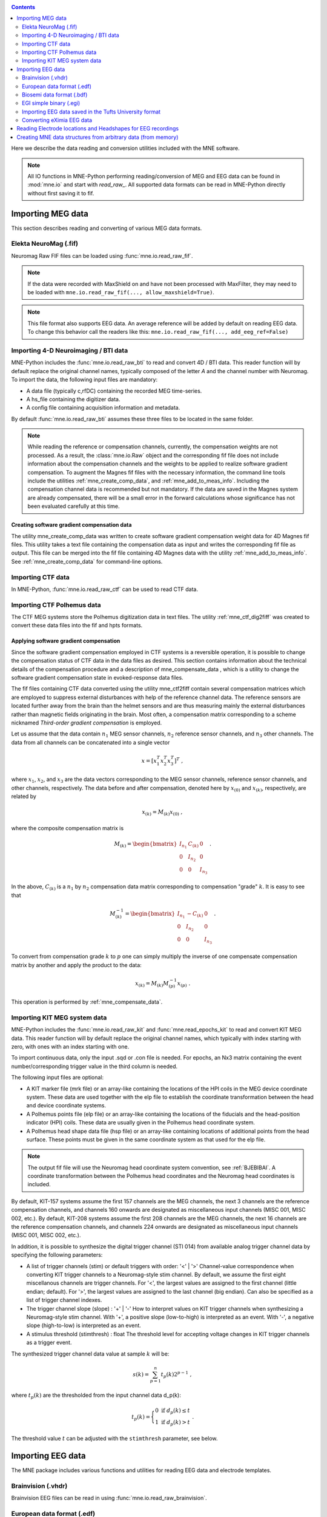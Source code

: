 
.. _ch_convert:

.. contents:: Contents
   :local:
   :depth: 2

Here we describe the data reading and conversion utilities included
with the MNE software.

.. note::
    All IO functions in MNE-Python performing reading/conversion of MEG and
    EEG data can be found in :mod:`mne.io` and start with `read_raw_`. All
    supported data formats can be read in MNE-Python directly without first
    saving it to fif.

Importing MEG data
##################

This section describes reading and converting of various MEG data formats.


Elekta NeuroMag (.fif)
======================

Neuromag Raw FIF files can be loaded using :func:`mne.io.read_raw_fif`.

.. note::
    If the data were recorded with MaxShield on and have not been processed
    with MaxFilter, they may need to be loaded with
    ``mne.io.read_raw_fif(..., allow_maxshield=True)``.

.. note::
    This file format also supports EEG data. An average reference will be added
    by default on reading EEG data. To change this behavior call the readers
    like this: ``mne.io.read_raw_fif(..., add_eeg_ref=False)``


Importing 4-D Neuroimaging / BTI data
=====================================

MNE-Python includes the :func:`mne.io.read_raw_bti` to read and convert 4D / BTI data.
This reader function will by default replace the original channel names,
typically composed of the letter `A` and the channel number with Neuromag.
To import the data, the following input files are mandatory:

- A data file (typically c,rfDC)
  containing the recorded MEG time-series.

- A hs_file
  containing the digitizer data.

- A config file
  containing acquisition information and metadata.

By default :func:`mne.io.read_raw_bti` assumes these three files to be located
in the same folder.

.. note:: While reading the reference or compensation channels,
          currently, the compensation weights are not processed.
          As a result, the :class:`mne.io.Raw` object and the corresponding fif
          file does not include information about the compensation channels
          and the weights to be applied to realize software gradient
          compensation. To augment the Magnes fif files with the necessary
          information, the command line tools include the utilities
          :ref:`mne_create_comp_data`, and :ref:`mne_add_to_meas_info`.
          Including the compensation channel data is recommended but not
          mandatory. If the data are saved in the Magnes system are already
          compensated, there will be a small error in the forward calculations
          whose significance has not been evaluated carefully at this time.


Creating software gradient compensation data
--------------------------------------------

The utility mne_create_comp_data was
written to create software gradient compensation weight data for
4D Magnes fif files. This utility takes a text file containing the
compensation data as input and writes the corresponding fif file
as output. This file can be merged into the fif file containing
4D Magnes data with the utility :ref:`mne_add_to_meas_info`.
See :ref:`mne_create_comp_data` for command-line options.


Importing CTF data
==================

In MNE-Python, :func:`mne.io.read_raw_ctf` can be used to read CTF data.


Importing CTF Polhemus data
===========================

The CTF MEG systems store the Polhemus digitization data
in text files. The utility :ref:`mne_ctf_dig2fiff` was
created to convert these data files into the fif and hpts formats.


.. _BEHDDFBI:

Applying software gradient compensation
---------------------------------------

Since the software gradient compensation employed in CTF
systems is a reversible operation, it is possible to change the
compensation status of CTF data in the data files as desired. This
section contains information about the technical details of the
compensation procedure and a description of mne_compensate_data ,
which is a utility to change the software gradient compensation
state in evoked-response data files.

The fif files containing CTF data converted using the utility mne_ctf2fiff contain
several compensation matrices which are employed to suppress external disturbances
with help of the reference channel data. The reference sensors are
located further away from the brain than the helmet sensors and
are thus measuring mainly the external disturbances rather than magnetic
fields originating in the brain. Most often, a compensation matrix
corresponding to a scheme nicknamed *Third-order gradient
compensation* is employed.

Let us assume that the data contain :math:`n_1` MEG
sensor channels, :math:`n_2` reference sensor
channels, and :math:`n_3` other channels.
The data from all channels can be concatenated into a single vector

.. math::    x = [x_1^T x_2^T x_3^T]^T\ ,

where :math:`x_1`, :math:`x_2`,
and :math:`x_3` are the data vectors corresponding
to the MEG sensor channels, reference sensor channels, and other
channels, respectively. The data before and after compensation,
denoted here by :math:`x_{(0)}` and :math:`x_{(k)}`, respectively,
are related by

.. math::    x_{(k)} = M_{(k)} x_{(0)}\ ,

where the composite compensation matrix is

.. math::    M_{(k)} = \begin{bmatrix}
		I_{n_1} & C_{(k)} & 0 \\
		0 & I_{n_2} & 0 \\
		0 & 0 & I_{n_3}
		\end{bmatrix}\ .

In the above, :math:`C_{(k)}` is a :math:`n_1` by :math:`n_2` compensation
data matrix corresponding to compensation "grade" :math:`k`.
It is easy to see that

.. math::    M_{(k)}^{-1} = \begin{bmatrix}
		I_{n_1} & -C_{(k)} & 0 \\
		0 & I_{n_2} & 0 \\
		0 & 0 & I_{n_3}
		\end{bmatrix}\ .

To convert from compensation grade :math:`k` to :math:`p` one
can simply multiply the inverse of one compensate compensation matrix
by another and apply the product to the data:

.. math::    x_{(k)} = M_{(k)} M_{(p)}^{-1} x_{(p)}\ .

This operation is performed by :ref:`mne_compensate_data`.


Importing KIT MEG system data
=============================

MNE-Python includes the :func:`mne.io.read_raw_kit` and
:func:`mne.read_epochs_kit` to read and convert KIT MEG data.
This reader function will by default replace the original channel names,
which typically with index starting with zero, with ones with an index starting with one.

To import continuous data, only the input .sqd or .con file is needed. For epochs,
an Nx3 matrix containing the event number/corresponding trigger value in the
third column is needed.

The following input files are optional:

- A KIT marker file (mrk file) or an array-like
  containing the locations of the HPI coils in the MEG device coordinate system.
  These data are used together with the elp file to establish the coordinate
  transformation between the head and device coordinate systems.

- A Polhemus points file (elp file) or an array-like
  containing the locations of the fiducials and the head-position
  indicator (HPI) coils. These data are usually given in the Polhemus
  head coordinate system.

- A Polhemus head shape data file (hsp file) or an array-like
  containing locations of additional points from the head surface.
  These points must be given in the same coordinate system as that
  used for the elp file.


.. note:: The output fif file will use the Neuromag head coordinate system convention, see :ref:`BJEBIBAI`. A coordinate transformation between the Polhemus head coordinates and the Neuromag head coordinates is included.


By default, KIT-157 systems assume the first 157 channels are the MEG channels,
the next 3 channels are the reference compensation channels, and channels 160
onwards are designated as miscellaneous input channels (MISC 001, MISC 002, etc.).
By default, KIT-208 systems assume the first 208 channels are the MEG channels,
the next 16 channels are the reference compensation channels, and channels 224
onwards are designated as miscellaneous input channels (MISC 001, MISC 002, etc.).

In addition, it is possible to synthesize the digital trigger channel (STI 014)
from available analog trigger channel data by specifying the following parameters:

- A list of trigger channels (stim) or default triggers with order: '<' | '>'
  Channel-value correspondence when converting KIT trigger channels to a
  Neuromag-style stim channel. By default, we assume the first eight miscellanous
  channels are trigger channels. For '<', the largest values are assigned
  to the first channel (little endian; default). For '>', the largest values are
  assigned to the last channel (big endian). Can also be specified as a list of
  trigger channel indexes.
- The trigger channel slope (slope) : '+' | '-'
  How to interpret values on KIT trigger channels when synthesizing a
  Neuromag-style stim channel. With '+', a positive slope (low-to-high)
  is interpreted as an event. With '-', a negative slope (high-to-low)
  is interpreted as an event.
- A stimulus threshold (stimthresh) : float
  The threshold level for accepting voltage changes in KIT trigger
  channels as a trigger event.

The synthesized trigger channel data value at sample :math:`k` will
be:

.. math::    s(k) = \sum_{p = 1}^n {t_p(k) 2^{p - 1}}\ ,

where :math:`t_p(k)` are the thresholded
from the input channel data d_p(k):

.. math::    t_p(k) = \Bigg\{ \begin{array}{l}
		 0 \text{  if  } d_p(k) \leq t\\
		 1 \text{  if  } d_p(k) > t
	     \end{array}\ .

The threshold value :math:`t` can
be adjusted with the ``stimthresh`` parameter, see below.


Importing EEG data
##################

The MNE package includes various functions and utilities for reading EEG
data and electrode templates.

Brainvision (.vhdr)
===================

Brainvision EEG files can be read in using :func:`mne.io.read_raw_brainvision`.

European data format (.edf)
===========================

EDF and EDF+ files can be read in using :func:`mne.io.read_raw_edf`.

http://www.edfplus.info/specs/edf.html

EDF (European Data Format) and EDF+ are 16-bit formats
http://www.edfplus.info/specs/edfplus.html

The EDF+ files may contain an annotation channel which can
be used to store trigger information. The Time-stamped Annotation
Lists (TALs) on the annotation  data can be converted to a trigger
channel (STI 014) using an annotation map file which associates
an annotation label with a number on the trigger channel.

Biosemi data format (.bdf)
==========================

The BDF format (http://www.biosemi.com/faq/file_format.htm) is a 24-bit variant
of the EDF format used by the EEG systems manufactured by a company called
BioSemi. It can also be read in using :func:`mne.io.read_raw_edf`.

.. warning:: The data samples in a BDF file are represented in a 3-byte (24-bit) format. Since 3-byte raw data buffers are not presently supported in the fif format these data will be changed to 4-byte integers in the conversion.

EGI simple binary (.egi)
========================

EGI simple binary files can be read in using :func:`mne.io.read_raw_egi`.
The EGI raw files are simple binary files with a header and can be exported
from using the EGI Netstation acquisition software.


Importing EEG data saved in the Tufts University format
=======================================================

The command line utility :ref:`mne_tufts2fiff` was
created in collaboration with Phillip Holcomb and Annette Schmid
from Tufts University to import their EEG data to the MNE software.

The Tufts EEG data is included in three files:

- The raw data file containing the acquired
  EEG data. The name of this file ends with the suffix ``.raw`` .

- The calibration raw data file. This file contains known calibration
  signals and is required to bring the data to physical units. The
  name of this file ends with the suffix ``c.raw`` .

- The electrode location information file. The name of this
  file ends with the suffix ``.elp`` .

See the options for the command-line utility :ref:`mne_tufts2fiff`.

Converting eXimia EEG data
==========================

EEG data from the Nexstim eXimia system can be converted
to the fif format with help of the :ref:`mne_eximia2fiff` script.
It creates a BrainVision ``vhdr`` file and calls :ref:`mne_brain_vision2fiff`.



Reading Electrode locations and Headshapes for EEG recordings
#############################################################

Some EEG formats (EGI, EDF/EDF+, BDF) neither contain electrode location
information nor head shape digitization information. Therefore, this information
has to be provided separately. For that purpose all readers have a montage
parameter to read locations from standard electrode templates or a polhemus
digitizer file. This can also be done post-hoc using the
:func:`mne.io.Raw.set_montage` method of the Raw object in memory.


When using the locations of the fiducial points the digitization data
are converted to the MEG head coordinate system employed in the
MNE software, see :ref:`BJEBIBAI`.


Creating MNE data structures from arbitrary data (from memory)
##############################################################

Arbitrary (e.g., simulated or manually read in) raw data can be constructed
from memory by making use of :class:`mne.io.RawArray`, :class:`mne.EpochsArray`
or :class:`mne.EvokedArray` in combination with :func:`mne.create_info`.

This functionality is illustrated in :ref:`example_io_plot_objects_from_arrays.py` .
Using 3rd party libraries such as NEO (https://pythonhosted.org/neo/) in combination
with these functions abundant electrophysiological file formats can be easily loaded
into MNE.
